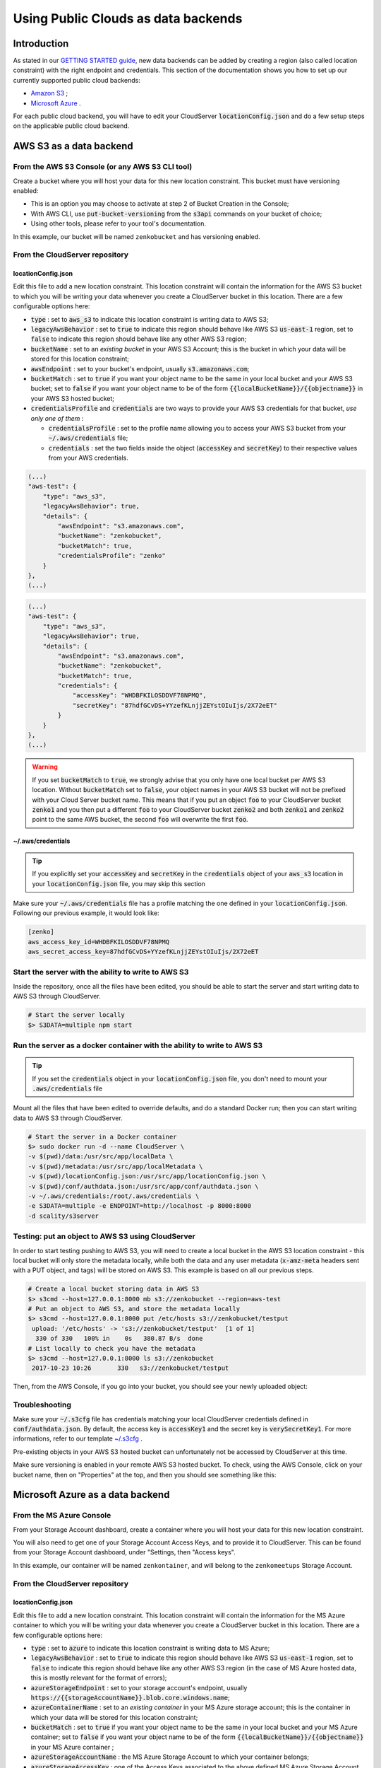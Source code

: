 Using Public Clouds as data backends
====================================

Introduction
------------

As stated in our `GETTING STARTED guide <../GETTING_STARTED/#location-configuration>`__,
new data backends can be added by creating a region (also called location
constraint) with the right endpoint and credentials.
This section of the documentation shows you how to set up our currently
supported public cloud backends:

- `Amazon S3 <#aws-s3-as-a-data-backend>`__ ;
- `Microsoft Azure <#microsoft-azure-as-a-data-backend>`__ .

For each public cloud backend, you will have to edit your CloudServer
:code:`locationConfig.json` and do a few setup steps on the applicable public
cloud backend.

AWS S3 as a data backend
------------------------

From the AWS S3 Console (or any AWS S3 CLI tool)
~~~~~~~~~~~~~~~~~~~~~~~~~~~~~~~~~~~~~~~~~~~~~~~~

Create a bucket where you will host your data for this new location constraint.
This bucket must have versioning enabled:

- This is an option you may choose to activate at step 2 of Bucket Creation in
  the Console;
- With AWS CLI, use :code:`put-bucket-versioning` from the :code:`s3api`
  commands on your bucket of choice;
- Using other tools, please refer to your tool's documentation.

In this example, our bucket will be named ``zenkobucket`` and has versioning
enabled.

From the CloudServer repository
~~~~~~~~~~~~~~~~~~~~~~~~~~~~~~~

locationConfig.json
^^^^^^^^^^^^^^^^^^^

Edit this file to add a new location constraint. This location constraint will
contain the information for the AWS S3 bucket to which you will be writing your
data whenever you create a CloudServer bucket in this location.
There are a few configurable options here:

- :code:`type` : set to :code:`aws_s3` to indicate this location constraint is
  writing data to AWS S3;
- :code:`legacyAwsBehavior` : set to :code:`true` to indicate this region should
  behave like AWS S3 :code:`us-east-1` region, set to :code:`false` to indicate
  this region should behave like any other AWS S3 region;
- :code:`bucketName` : set to an *existing bucket* in your AWS S3 Account; this
  is the bucket in which your data will be stored for this location constraint;
- :code:`awsEndpoint` : set to your bucket's endpoint, usually :code:`s3.amazonaws.com`;
- :code:`bucketMatch` : set to :code:`true` if you want your object name to be the
  same in your local bucket and your AWS S3 bucket; set to :code:`false` if you
  want your object name to be of the form :code:`{{localBucketName}}/{{objectname}}`
  in your AWS S3 hosted bucket;
- :code:`credentialsProfile` and :code:`credentials` are two ways to provide
  your AWS S3 credentials for that bucket, *use only one of them* :

  - :code:`credentialsProfile` : set to the profile name allowing you to access
    your AWS S3 bucket from your :code:`~/.aws/credentials` file;
  - :code:`credentials` : set the two fields inside the object (:code:`accessKey`
    and :code:`secretKey`) to their respective values from your AWS credentials.

.. code:: json

    (...)
    "aws-test": {
        "type": "aws_s3",
        "legacyAwsBehavior": true,
        "details": {
            "awsEndpoint": "s3.amazonaws.com",
            "bucketName": "zenkobucket",
            "bucketMatch": true,
            "credentialsProfile": "zenko"
        }
    },
    (...)

.. code:: json

    (...)
    "aws-test": {
        "type": "aws_s3",
        "legacyAwsBehavior": true,
        "details": {
            "awsEndpoint": "s3.amazonaws.com",
            "bucketName": "zenkobucket",
            "bucketMatch": true,
            "credentials": {
                "accessKey": "WHDBFKILOSDDVF78NPMQ",
                "secretKey": "87hdfGCvDS+YYzefKLnjjZEYstOIuIjs/2X72eET"
            }
        }
    },
    (...)

.. WARNING::
   If you set :code:`bucketMatch` to :code:`true`, we strongly advise that you
   only have one local bucket per AWS S3 location.
   Without :code:`bucketMatch` set to :code:`false`, your object names in your
   AWS S3 bucket will not be prefixed with your Cloud Server bucket name. This
   means that if you put an object :code:`foo` to your CloudServer bucket
   :code:`zenko1` and you then put a different :code:`foo` to your CloudServer
   bucket :code:`zenko2` and both :code:`zenko1` and :code:`zenko2` point to the
   same AWS bucket, the second :code:`foo` will overwrite the first :code:`foo`.

~/.aws/credentials
^^^^^^^^^^^^^^^^^^

.. TIP::
   If you explicitly set your :code:`accessKey` and :code:`secretKey` in the 
   :code:`credentials` object of your :code:`aws_s3` location in your
   :code:`locationConfig.json` file, you may skip this section

Make sure your :code:`~/.aws/credentials` file has a profile matching the one
defined in your :code:`locationConfig.json`. Following our previous example, it
would look like:


.. code:: shell

    [zenko]
    aws_access_key_id=WHDBFKILOSDDVF78NPMQ
    aws_secret_access_key=87hdfGCvDS+YYzefKLnjjZEYstOIuIjs/2X72eET

Start the server with the ability to write to AWS S3
~~~~~~~~~~~~~~~~~~~~~~~~~~~~~~~~~~~~~~~~~~~~~~~~~~~~

Inside the repository, once all the files have been edited, you should be able
to start the server and start writing data to AWS S3 through CloudServer.

.. code:: shell

   # Start the server locally
   $> S3DATA=multiple npm start

Run the server as a docker container with the ability to write to AWS S3
~~~~~~~~~~~~~~~~~~~~~~~~~~~~~~~~~~~~~~~~~~~~~~~~~~~~~~~~~~~~~~~~~~~~~~~~

.. TIP::
   If you set the :code:`credentials` object in your
   :code:`locationConfig.json` file, you don't need to mount your
   :code:`.aws/credentials` file

Mount all the files that have been edited to override defaults, and do a
standard Docker run; then you can start writing data to AWS S3 through
CloudServer.

.. code:: shell

   # Start the server in a Docker container
   $> sudo docker run -d --name CloudServer \
   -v $(pwd)/data:/usr/src/app/localData \
   -v $(pwd)/metadata:/usr/src/app/localMetadata \
   -v $(pwd)/locationConfig.json:/usr/src/app/locationConfig.json \
   -v $(pwd)/conf/authdata.json:/usr/src/app/conf/authdata.json \
   -v ~/.aws/credentials:/root/.aws/credentials \
   -e S3DATA=multiple -e ENDPOINT=http://localhost -p 8000:8000
   -d scality/s3server

Testing: put an object to AWS S3 using CloudServer
~~~~~~~~~~~~~~~~~~~~~~~~~~~~~~~~~~~~~~~~~~~~~~~~~~

In order to start testing pushing to AWS S3, you will need to create a local
bucket in the AWS S3 location constraint - this local bucket will only store the
metadata locally, while both the data and any user metadata (:code:`x-amz-meta`
headers sent with a PUT object, and tags) will be stored on AWS S3.
This example is based on all our previous steps.

.. code:: shell

   # Create a local bucket storing data in AWS S3
   $> s3cmd --host=127.0.0.1:8000 mb s3://zenkobucket --region=aws-test
   # Put an object to AWS S3, and store the metadata locally
   $> s3cmd --host=127.0.0.1:8000 put /etc/hosts s3://zenkobucket/testput
    upload: '/etc/hosts' -> 's3://zenkobucket/testput'  [1 of 1]
     330 of 330   100% in    0s   380.87 B/s  done
   # List locally to check you have the metadata
   $> s3cmd --host=127.0.0.1:8000 ls s3://zenkobucket
    2017-10-23 10:26       330   s3://zenkobucket/testput

Then, from the AWS Console, if you go into your bucket, you should see your
newly uploaded object:

.. figure:: ../res/aws-console-successful-put.png
   :alt: AWS S3 Console upload example

Troubleshooting
~~~~~~~~~~~~~~~

Make sure your :code:`~/.s3cfg` file has credentials matching your local
CloudServer credentials defined in :code:`conf/authdata.json`. By default, the
access key is :code:`accessKey1` and the secret key is :code:`verySecretKey1`.
For more informations, refer to our template `~/.s3cfg <./CLIENTS/#s3cmd>`__ .

Pre-existing objects in your AWS S3 hosted bucket can unfortunately not be
accessed by CloudServer at this time.

Make sure versioning is enabled in your remote AWS S3 hosted bucket. To check,
using the AWS Console, click on your bucket name, then on "Properties" at the
top, and then you should see something like this:

.. figure:: ../res/aws-console-versioning-enabled.png
   :alt: AWS Console showing versioning enabled

Microsoft Azure as a data backend
---------------------------------

From the MS Azure Console
~~~~~~~~~~~~~~~~~~~~~~~~~

From your Storage Account dashboard, create a container where you will host your
data for this new location constraint.

You will also need to get one of your Storage Account Access Keys, and to
provide it to CloudServer.
This can be found from your Storage Account dashboard, under "Settings, then
"Access keys".

In this example, our container will be named ``zenkontainer``, and will belong
to the ``zenkomeetups`` Storage Account.

From the CloudServer repository
~~~~~~~~~~~~~~~~~~~~~~~~~~~~~~~

locationConfig.json
^^^^^^^^^^^^^^^^^^^

Edit this file to add a new location constraint. This location constraint will
contain the information for the MS Azure container to which you will be writing
your data whenever you create a CloudServer bucket in this location.
There are a few configurable options here:

- :code:`type` : set to :code:`azure` to indicate this location constraint is
  writing data to MS Azure;
- :code:`legacyAwsBehavior` : set to :code:`true` to indicate this region should
  behave like AWS S3 :code:`us-east-1` region, set to :code:`false` to indicate
  this region should behave like any other AWS S3 region (in the case of MS Azure
  hosted data, this is mostly relevant for the format of errors);
- :code:`azureStorageEndpoint` : set to your storage account's endpoint, usually
  :code:`https://{{storageAccountName}}.blob.core.windows.name`;
- :code:`azureContainerName` : set to an *existing container* in your MS Azure
  storage account; this is the container in which your data will be stored for
  this location constraint;
- :code:`bucketMatch` : set to :code:`true` if you want your object name to be
  the same in your local bucket and your MS Azure container; set to
  :code:`false` if you want your object name to be of the form
  :code:`{{localBucketName}}/{{objectname}}` in your MS Azure container ;
- :code:`azureStorageAccountName` : the MS Azure Storage Account to which your
  container belongs;
- :code:`azureStorageAccessKey` : one of the Access Keys associated to the above
  defined MS Azure Storage Account.

.. code:: json

    (...)
    "azure-test": {
	"type": "azure",
        "legacyAwsBehavior": false,
        "details": {
          "azureStorageEndpoint": "https://zenkomeetups.blob.core.windows.net/",
	  "bucketMatch": true,
          "azureContainerName": "zenkontainer",
	  "azureStorageAccountName": "zenkomeetups",
	  "azureStorageAccessKey": "auhyDo8izbuU4aZGdhxnWh0ODKFP3IWjsN1UfFaoqFbnYzPj9bxeCVAzTIcgzdgqomDKx6QS+8ov8PYCON0Nxw=="
	}
    },
    (...)

.. WARNING::
   If you set :code:`bucketMatch` to :code:`true`, we strongly advise that you
   only have one local bucket per MS Azure location.
   Without :code:`bucketMatch` set to :code:`false`, your object names in your
   MS Azure container will not be prefixed with your Cloud Server bucket name.
   This means that if you put an object :code:`foo` to your CloudServer bucket
   :code:`zenko1` and you then put a different :code:`foo` to your CloudServer
   bucket :code:`zenko2` and both :code:`zenko1` and :code:`zenko2` point to the
   same MS Azure container, the second :code:`foo` will overwrite the first
   :code:`foo`.

.. TIP::
   You may export environment variables to **override** some of your
   :code:`locationConfig.json` variable ; the syntax for them is
   :code:`{{region-name}}_{{ENV_VAR_NAME}}`; currently, the available variables
   are those shown below, with the values used in the current example:

   .. code:: shell

      $> export azure-test_AZURE_STORAGE_ACCOUNT_NAME="zenkomeetups"
      $> export azure-test_AZURE_STORAGE_ACCESS_KEY="auhyDo8izbuU4aZGdhxnWh0ODKFP3IWjsN1UfFaoqFbnYzPj9bxeCVAzTIcgzdgqomDKx6QS+8ov8PYCON0Nxw=="
      $> export azure-test_AZURE_STORAGE_ENDPOINT="https://zenkomeetups.blob.core.windows.net/"

Start the server with the ability to write to MS Azure
~~~~~~~~~~~~~~~~~~~~~~~~~~~~~~~~~~~~~~~~~~~~~~~~~~~~~~

Inside the repository, once all the files have been edited, you should be able
to start the server and start writing data to MS Azure through CloudServer.

.. code:: shell

   # Start the server locally
   $> S3DATA=multiple npm start

Run the server as a docker container with the ability to write to MS Azure
~~~~~~~~~~~~~~~~~~~~~~~~~~~~~~~~~~~~~~~~~~~~~~~~~~~~~~~~~~~~~~~~~~~~~~~~~~

Mount all the files that have been edited to override defaults, and do a
standard Docker run; then you can start writing data to MS Azure through
CloudServer.

.. code:: shell

   # Start the server in a Docker container
   $> sudo docker run -d --name CloudServer \
   -v $(pwd)/data:/usr/src/app/localData \
   -v $(pwd)/metadata:/usr/src/app/localMetadata \
   -v $(pwd)/locationConfig.json:/usr/src/app/locationConfig.json \
   -v $(pwd)/conf/authdata.json:/usr/src/app/conf/authdata.json \
   -e S3DATA=multiple -e ENDPOINT=http://localhost -p 8000:8000
   -d scality/s3server

Testing: put an object to MS Azure using CloudServer
~~~~~~~~~~~~~~~~~~~~~~~~~~~~~~~~~~~~~~~~~~~~~~~~~~~~

In order to start testing pushing to MS Azure, you will need to create a local
bucket in the MS Azure region - this local bucket will only store the metadata
locally, while both the data and any user metadata (:code:`x-amz-meta` headers
sent with a PUT object, and tags) will be stored on MS Azure.
This example is based on all our previous steps.

.. code:: shell

   # Create a local bucket storing data in MS Azure
   $> s3cmd --host=127.0.0.1:8000 mb s3://zenkontainer --region=azure-test
   # Put an object to MS Azure, and store the metadata locally
   $> s3cmd --host=127.0.0.1:8000 put /etc/hosts s3://zenkontainer/testput
    upload: '/etc/hosts' -> 's3://zenkontainer/testput'  [1 of 1]
     330 of 330   100% in    0s   380.87 B/s  done
   # List locally to check you have the metadata
   $> s3cmd --host=127.0.0.1:8000 ls s3://zenkobucket
    2017-10-24 14:38       330   s3://zenkontainer/testput

Then, from the MS Azure Console, if you go into your container, you should see
your newly uploaded object:

.. figure:: ../res/azure-console-successful-put.png
   :alt: MS Azure Console upload example

Troubleshooting
~~~~~~~~~~~~~~~

Make sure your :code:`~/.s3cfg` file has credentials matching your local
CloudServer credentials defined in :code:`conf/authdata.json`. By default, the
access key is :code:`accessKey1` and the secret key is :code:`verySecretKey1`.
For more informations, refer to our template `~/.s3cfg <./CLIENTS/#s3cmd>`__ .

Pre-existing objects in your MS Azure container can unfortunately not be
accessed by CloudServer at this time.

For any data backend
--------------------

From the CloudServer repository
~~~~~~~~~~~~~~~~~~~~~~~~~~~~~~~

config.json
^^^^^^^^^^^

.. IMPORTANT::
   You only need to follow this section if you want to define a given location
   as the default for a specific endpoint

Edit the :code:`restEndpoint` section of your :code:`config.json` file to add
an endpoint definition matching the location you want to use as a default for an
endpoint to this specific endpoint.
In this example, we'll make :code:`custom-location` our default location for the
endpoint :code:`zenkotos3.com`:

.. code:: json

  (...)
  "restEndpoints": {
      "localhost": "us-east-1",
      "127.0.0.1": "us-east-1",
      "cloudserver-front": "us-east-1",
      "s3.docker.test": "us-east-1",
      "127.0.0.2": "us-east-1",
      "zenkotos3.com": "custom-location"
  },
  (...)

Backblaze as a data backend
---------------------------

From the Backblaze b2 web page
~~~~~~~~~~~~~~~~~~~~~~~~~~~~~~

From the Backblaze b2 web page, from your Storage Account dashboard, create a bucket where you will host your data for this new location constraint.

You will also need to get one of your b2 application key and to provide it to CloudServer. This can be found from B2 Cloud Storage Buckets dashboard: click on 'Show Account ID and Application Key', then select you account ID and click on 'Create Application Key'.
Important: When you create a new application key, the old one will no longer work.

In this example, our bucket will be named ``b2bucket``.

From the CloudServer repository
~~~~~~~~~~~~~~~~~~~~~~~~~~~~~~~

locationConfig.json
^^^^^^^^^^^^^^^^^^^

Edit `locationConfig.json` to add a new location constraint. This location constraint will contain the information for the Backblaze B2 bucket to which you will be writing your data whenever you create a CloudServer bucket in this location. There are a few `configurable options` here:

- :code:`type` : set to :code:`b2` to indicate this location constraint is writing data to Backblaze B2;
- :code:`legacyAwsBehavior` : always set to :code:`false`;
- :code:`b2StorageEndpoint` :  always set to :code:`api.backblazeb2.com`;
- :code:`b2AccountId` : the B2 Account Id to which your bucket belongs;
- :code:`b2ApplicationKey` : the Application Keys associated to your Account.
- :code:`b2BucketName` : set to an existing bucket in your Backblaze B2 storage account. A non-existing bucket is automatically created;

.. code:: json

  (...)
	"b2-test": {
		"type": "b2",
		"legacyAwsBehavior": false,
		"details": {
			"b2StorageEndpoint": "api.backblazeb2.com",
			"b2AccountId": "123456789",
			"b2ApplicationKey": "9019bdaa70e062f442218ae806ec2a22dd7b2dc0",
			"b2BucketName":"b2bucket"
		}
	},
  (...)

You should now be able to start the server and start writing data to Backblaze through CloudServer.

Start the server with the ability to write to Backblaze
~~~~~~~~~~~~~~~~~~~~~~~~~~~~~~~~~~~~~~~~~~~~~~~~~~~~~~~

Inside the repository, once all the files have been edited, you should be able
to start the server and start writing data to AWS S3 through CloudServer.

.. code:: shell

   # Start the server locally
   $> S3DATA=multiple npm start

 Testing: put an object to Backblaze using CloudServer
 ~~~~~~~~~~~~~~~~~~~~~~~~~~~~~~~~~~~~~~~~~~~~~~~~~~~~~

In order to start testing pushing to Backblaze, you will need to create a local bucket in the Backblaze region - this local bucket will only store the metadata locally, while both the data and any user metadata (x-amz-meta headers sent with a PUT object, and tags) will be stored on Backblaze.

.. code:: shell

	# Create a local bucket storing data in Backblaze
	$> s3cmd --host=127.0.0.1:8000 mb s3://b2bucket --region=b2-test
	# Put an object to Backblaze, and store the metadata locally
	$> s3cmd --host=127.0.0.1:8000 put /etc/hosts s3://b2bucket/testput
	  upload: '/etc/hosts' -> 's3://b2bucket/testput'  [1 of 1]
	  330 of 330   100% in    0s   380.87 B/s  done
	# List locally to check you have the metadata
	$> s3cmd --host=127.0.0.1:8000 ls s3://b2bucket
   	  2017-10-24 14:38       330   s3://b2bucket/testput


Then, from your Backblaze account, if you go into your bucket, you should see your newly uploaded object:

.. WARNING::
	You may experience some latency in the web interface after updating your data on Backblaze. This is due to Backblaze's caching system. It may take several minutes to appear. The refresh button (small arrow) next to 'Buckets/`b2bucket`' into the Browse File page, help displays updated infos faster.

Troubleshooting
~~~~~~~~~~~~~~~

Make sure your :code:`~/.s3cfg` file has credentials matching your local CloudServer credentials defined in :code:`conf/authdata.json`. By default, the access key is accessKey1 and the secret key is verySecretKey1. For more informations, refer to our template ~/.s3cfg .

Pre-existing objects in your Backblaze bucket can unfortunately not be accessed by CloudServer at this time.

 Getting Started
 Testing
 Running functional tests locally:

For the AWS backend, Azure backend and Backblaze backend tests to pass locally, you must modify :code:`tests/locationConfigTests.json` so that :code:`"awsbackend"` specifies a bucketname of a bucket you have access to based on your credentials profile and modify :code:`“azurebackend”` with details for your Azure account.
For Backblaze, modify :code:`"b2backend"` :

.. code:: json

  (...)
	"b2backend": {
		"type": "b2",
		"legacyAwsBehavior": false,
		"details": {
			"b2StorageEndpoint": "api.backblazeb2.com",
			"b2AccountId": "123456789",
			"b2ApplicationKey": "9019bdaa70e062f442218ae806ec2a22dd7b2dc0",
			"b2BucketName":"b2bucket"
		}
	},
	(...)

.. WARNING::
	The name must be "b2backend" for the tests to work properly !!
